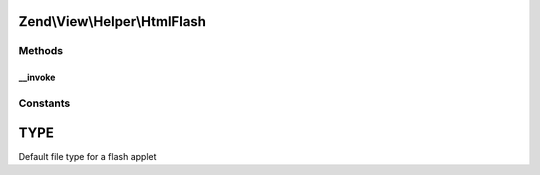 .. View/Helper/HtmlFlash.php generated using docpx on 01/30/13 03:32am


Zend\\View\\Helper\\HtmlFlash
=============================

Methods
+++++++

__invoke
--------

.. function:: __invoke()


    Output a flash movie object tag

    :param string: The flash file
    :param array: Attribs for the object tag
    :param array: Params for in the object tag
    :param string: Alternative content

    :rtype: string 





Constants
+++++++++

TYPE
====

Default file type for a flash applet

